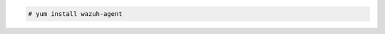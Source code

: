 .. Copyright (C) 2020 Wazuh, Inc.

.. code-block:: console

  # yum install wazuh-agent

.. End of include file
